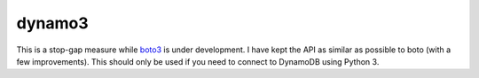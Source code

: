 dynamo3
=======

This is a stop-gap measure while `boto3 <http://github.com/boto/boto3>`_ is
under development. I have kept the API as similar as possible to boto (with a
few improvements). This should only be used if you need to connect to DynamoDB
using Python 3.
